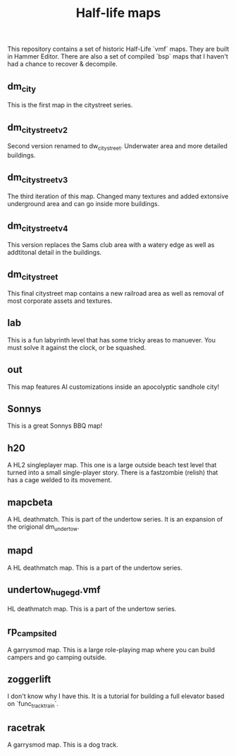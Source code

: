 #+TITLE: Half-life maps

This repository contains a set of historic Half-Life `vmf` maps. They are built
in Hammer Editor. There are also a set of compiled `bsp` maps that I haven't had
a chance to recover & decompile.

** dm_city
This is the first map in the citystreet series.

[[./screenshots/dm_city0005.jpg]]
** dm_citystreet_v2
Second version renamed to dw_citystreet. Underwater area and more detailed
buildings.

[[./screenshots/dm_citystreet_v20001.jpg]]
** dm_citystreet_v3
The third iteration of this map. Changed many textures and added extonsive
underground area and can go inside more buildings.

[[./screenshots/dm_citystreet_v30006.jpg]]
** dm_citystreet_v4
This version replaces the Sams club area with a watery edge as well as
addtitonal detail in the buildings.

[[./screenshots/dm_citystreet_v4.jpg]]
** dm_citystreet
This final citystreet map contains a new railroad area as well as removal of
most corporate assets and textures.

[[./screenshots/dm_citystreet20000.jpg]]

** lab
This is a fun labyrinth level that has some tricky areas to manuever. You must
solve it against the clock, or be squashed.

[[./screenshots/lab0004.jpg]]
** out
This map features AI customizations inside an apocolyptic sandhole city!

[[./screenshots/out0002.jpg]]
** Sonnys
This is a great Sonnys BBQ map!

[[./screenshots/sonnys.png]]
** h20
A HL2 singleplayer map. This one is a large outside beach test level that turned
into a small single-player story. There is a fastzombie (relish) that has a cage
welded to its movement.
** mapcbeta
A HL deathmatch. This is part of the undertow series. It is an expansion of the
origional dm_undertow.
** mapd
A HL deathmatch map. This is a part of the undertow series.
** undertow_huge_g_d.vmf
HL deathmatch map. This is a part of the undertow
series.
** rp_campsite_d
A garrysmod map. This is a large role-playing map where you can build campers
and go camping outside.
** zoggerlift
I don't know why I have this. It is a tutorial for building a full elevator
based on `func_tracktrain`.
** racetrak
A garrysmod map. This is a dog track.

[[./screenshots/racetrak0000.jpg]]
